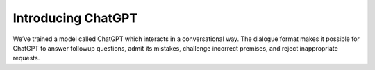 Introducing ChatGPT
===================================
We’ve trained a model called ChatGPT which interacts in a conversational way. The dialogue format makes it possible for ChatGPT to answer followup questions, admit its mistakes, challenge incorrect premises, and reject inappropriate requests.